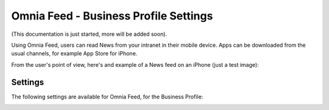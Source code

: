 Omnia Feed - Business Profile Settings
========================================

(This documentation is just started, more will be added soon).

Using Omnia Feed, users can read News from your intranet in their mobile device. Apps can be downloaded from the usual channels, for example App Store for iPhone.

From the user's point of view, here's and example of a News feed on an iPhone (just a test image):

.. image:: omnia-fee-example-iphone.png

Settings
**********
The following settings are available for Omnia Feed, for the Business Profile:

.. image:: business-profile-omnia-feed.png





